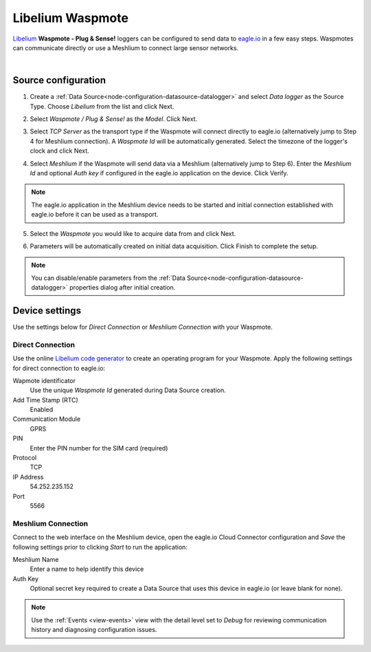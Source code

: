 .. _device-libelium:

Libelium Waspmote
==================
`Libelium <http://www.libelium.com/>`_ **Waspmote - Plug & Sense!** loggers can be configured to send data to `eagle.io <https://eagle.io>`_ in a few easy steps.
Waspmotes can communicate directly or use a Meshlium to connect large sensor networks.

.. only:: not latex

    .. image:: datalogger_libelium.jpg
        :scale: 50 %

.. only:: latex

    .. image:: datalogger_libelium.jpg
        :scale: 40 %

| 

Source configuration
--------------------

1. Create a :ref:`Data Source<node-configuration-datasource-datalogger>` and select *Data logger* as the Source Type. Choose *Libelium* from the list and click Next.

.. only:: not latex

    .. image:: libelium_waspmote_wizard_1.jpg
        :scale: 50 %

    | 

.. only:: latex
    
    | 

    .. image:: libelium_waspmote_wizard_1.jpg

2. Select *Waspmote / Plug & Sense!* as the *Model*. Click Next.

.. only:: not latex

    .. image:: libelium_waspmote_wizard_2.jpg
        :scale: 50 %

    | 

.. only:: latex
    
    | 

    .. image:: libelium_waspmote_wizard_2.jpg

3. Select *TCP Server* as the transport type if the Waspmote will connect directly to eagle.io (alternatively jump to Step 4 for Meshlium connection). A *Waspmote Id* will be automatically generated. Select the timezone of the logger's clock and click Next.

.. only:: not latex

    .. image:: libelium_waspmote_wizard_3.jpg
        :scale: 50 %

    | 

.. only:: latex
    
    | 

    .. image:: libelium_waspmote_wizard_3.jpg

4. Select *Meshlium* if the Waspmote will send data via a Meshlium (alternatively jump to Step 6). Enter the *Meshlium Id* and optional *Auth key* if configured in the eagle.io application on the device. Click Verify.

.. only:: not latex

    .. image:: libelium_waspmote_wizard_4.jpg
        :scale: 50 %

    | 

.. only:: latex
    
    | 

    .. image:: libelium_waspmote_wizard_4.jpg

.. note:: The eagle.io application in the Meshlium device needs to be started and initial connection established with eagle.io before it can be used as a transport.

5. Select the *Waspmote* you would like to acquire data from and click Next.

.. only:: not latex

    .. image:: libelium_waspmote_wizard_5.jpg
        :scale: 50 %

    | 

.. only:: latex
    
    | 

    .. image:: libelium_waspmote_wizard_5.jpg

6. Parameters will be automatically created on initial data acquisition. Click Finish to complete the setup.

.. only:: not latex

    .. image:: libelium_waspmote_wizard_6.jpg
        :scale: 50 %

    | 

.. only:: latex
    
    | 

    .. image:: libelium_waspmote_wizard_6.jpg

.. note:: 
    You can disable/enable parameters from the :ref:`Data Source<node-configuration-datasource-datalogger>` properties dialog after initial creation.

.. only:: not latex

    |

Device settings
---------------
Use the settings below for *Direct Connection* or *Meshlium Connection* with your Waspmote.

.. only:: not latex

    |

Direct Connection
~~~~~~~~~~~~~~~~~~
Use the online `Libelium code generator <http://www.libelium.com/development/waspmote/code_generator>`_ to create an operating program for your Waspmote. 
Apply the following settings for direct connection to eagle.io:

Wapmote identificator
    Use the unique *Waspmote Id* generated during Data Source creation.

Add Time Stamp (RTC)
    Enabled

Communication Module
    GPRS

PIN
    Enter the PIN number for the SIM card (required)

Protocol
    TCP

IP Address
    54.252.235.152

Port
    5566

.. raw:: latex

    \vspace{-10pt}

.. only:: not latex

    .. image:: libelium_waspmote_device_1.jpg
        :scale: 50 %

    | 

.. only:: latex

    | 

    .. image:: libelium_waspmote_device_1.jpg


.. only:: not latex

    |
    
Meshlium Connection
~~~~~~~~~~~~~~~~~~~
Connect to the web interface on the Meshlium device, open the eagle.io Cloud Connector configuration and *Save* the following settings prior to clicking *Start* to run the application:

Meshlium Name
    Enter a name to help identify this device

Auth Key
    Optional secret key required to create a Data Source that uses this device in eagle.io (or leave blank for none).

.. raw:: latex

    \vspace{-10pt}

.. only:: not latex

    .. image:: libelium_waspmote_device_2.jpg
        :scale: 50 %

    | 

.. only:: latex

    | 

    .. image:: libelium_waspmote_device_2.jpg

.. note:: 
    Use the :ref:`Events <view-events>` view with the detail level set to *Debug* for reviewing communication history and diagnosing configuration issues.